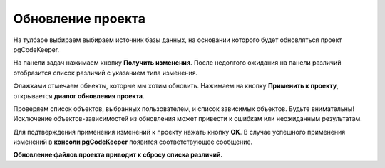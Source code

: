 ==================
Обновление проекта
==================

На тулбаре выбираем выбираем источник базы данных, на основании которого будет обновляться проект pgCodeKeeper.

На панели задач нажимаем кнопку **Получить изменения**. После недолгого ожидания на панели различий отобразится список различий с указанием типа изменения.

.. image:: ../images/changes_list.png

Флажками отмечаем объекты, которые мы хотим обновить. Нажимаем на кнопку **Применить к проекту**, открывается **диалог обновления проекта**.

.. image:: ../images/update_project_dialog.png

Проверяем список объектов, выбранных пользователем, и список зависимых объектов. Будьте внимательны! Исключение объектов-зависимостей из обновления может привести к ошибкам или неожиданным результатам.

Для подтверждения применения изменений к проекту нажать кнопку **OK**. В случае успешного применения изменений в **консоли pgCodeKeeper** появится соответствующее сообщение. 

**Обновление файлов проекта приводит к сбросу списка различий.**